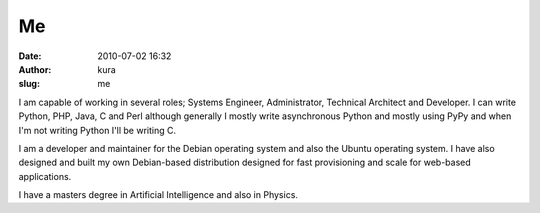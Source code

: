 Me
##
:date: 2010-07-02 16:32
:author: kura
:slug: me

I am capable of working in several roles; Systems Engineer,
Administrator, Technical Architect and Developer. I can write Python,
PHP, Java, C and Perl although generally I mostly write asynchronous
Python and mostly using PyPy and when I'm not writing Python I'll be
writing C.

I am a developer and maintainer for the Debian operating system and also
the Ubuntu operating system. I have also designed and built my own
Debian-based distribution designed for fast provisioning and scale for
web-based applications.

I have a masters degree in Artificial Intelligence and also in Physics.
